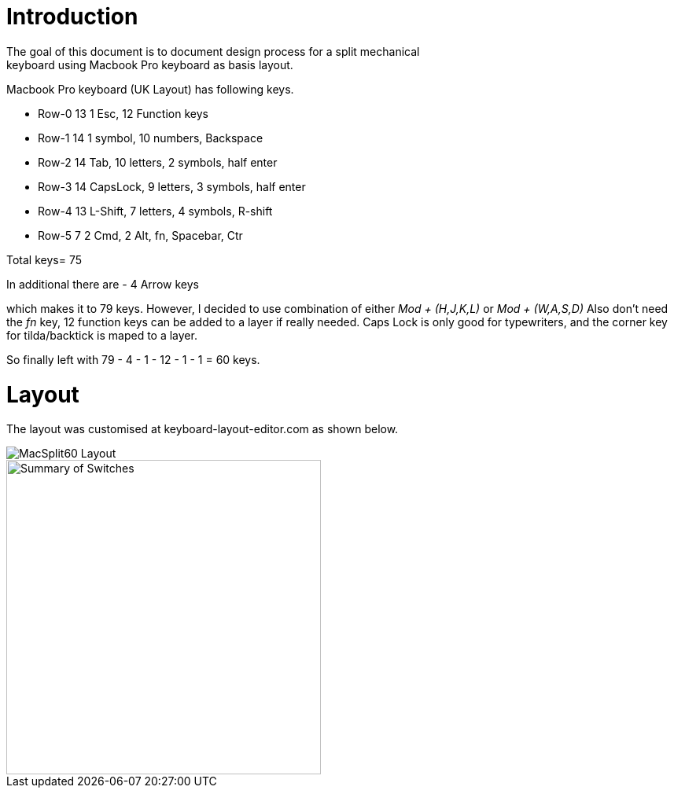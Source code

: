 # Introduction
The goal of this document is to document design process for a split mechanical
keyboard using Macbook Pro keyboard as basis layout.
Macbook Pro keyboard (UK Layout) has following keys.

* Row-0    13  1 Esc, 12 Function keys
* Row-1    14  1 symbol, 10 numbers, Backspace
* Row-2    14  Tab, 10 letters, 2 symbols, half enter
* Row-3    14  CapsLock, 9 letters, 3 symbols, half enter
* Row-4    13  L-Shift, 7 letters, 4 symbols, R-shift
* Row-5    7   2 Cmd, 2 Alt, fn, Spacebar, Ctr

Total keys= 75

In additional there are
 - 4 Arrow keys

which makes it to 79 keys.
However, I decided to use combination of either _Mod + (H,J,K,L)_ or _Mod + (W,A,S,D)_
Also don't need the _fn_ key, 12 function keys can be added to a layer if really needed.
Caps Lock is only good for typewriters, and the corner key for tilda/backtick is maped to a layer.

So finally left with 79 - 4 - 1 - 12 - 1 - 1 = 60 keys.

# Layout
The layout was customised at keyboard-layout-editor.com as shown below.

image::images/macsplit60.jpg[MacSplit60 Layout]

image::images/Summary_MacSplit60.png[Summary of Switches, 400]
